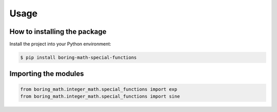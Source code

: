 Usage
=====

How to installing the package
-----------------------------

Install the project into your Python environment:

.. code:: console

    $ pip install boring-math-special-functions

Importing the modules
---------------------

.. code:: python

    from boring_math.integer_math.special_functions import exp
    from boring_math.integer_math.special_functions import sine

